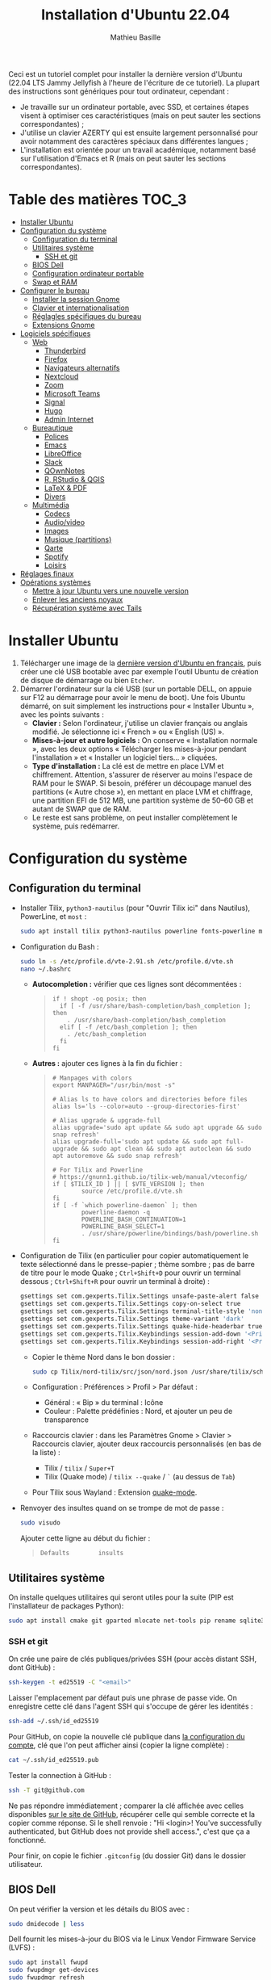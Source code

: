 #+TITLE: Installation d'Ubuntu 22.04
#+AUTHOR: Mathieu Basille


Ceci est un tutoriel complet pour installer la dernière version d'Ubuntu (22.04
LTS Jammy Jellyfish à l'heure de l'écriture de ce tutoriel). La plupart des
instructions sont génériques pour tout ordinateur, cependant :
- Je travaille sur un ordinateur portable, avec SSD, et certaines étapes visent
  à optimiser ces caractéristiques (mais on peut sauter les sections
  correspondantes) ;
- J'utilise un clavier AZERTY qui est ensuite largement personnalisé pour avoir
  notamment des caractères spéciaux dans différentes langues ;
- L'installation est orientée pour un travail académique, notamment basé sur
  l'utilisation d'Emacs et R (mais on peut sauter les sections correspondantes).


* Table des matières                                       :TOC_3:
- [[#installer-ubuntu][Installer Ubuntu]]
- [[#configuration-du-système][Configuration du système]]
  - [[#configuration-du-terminal][Configuration du terminal]]
  - [[#utilitaires-système][Utilitaires système]]
    - [[#ssh-et-git][SSH et git]]
  - [[#bios-dell][BIOS Dell]]
  - [[#configuration-ordinateur-portable][Configuration ordinateur portable]]
  - [[#swap-et-ram][Swap et RAM]]
- [[#configurer-le-bureau][Configurer le bureau]]
  - [[#installer-la-session-gnome][Installer la session Gnome]]
  - [[#clavier-et-internationalisation][Clavier et internationalisation]]
  - [[#réglagles-spécifiques-du-bureau][Réglagles spécifiques du bureau]]
  - [[#extensions-gnome][Extensions Gnome]]
- [[#logiciels-spécifiques][Logiciels spécifiques]]
  - [[#web][Web]]
    - [[#thunderbird][Thunderbird]]
    - [[#firefox][Firefox]]
    - [[#navigateurs-alternatifs][Navigateurs alternatifs]]
    - [[#nextcloud][Nextcloud]]
    - [[#zoom][Zoom]]
    - [[#microsoft-teams][Microsoft Teams]]
    - [[#signal][Signal]]
    - [[#hugo][Hugo]]
    - [[#admin-internet][Admin Internet]]
  - [[#bureautique][Bureautique]]
    - [[#polices][Polices]]
    - [[#emacs][Emacs]]
    - [[#libreoffice][LibreOffice]]
    - [[#slack][Slack]]
    - [[#qownnotes][QOwnNotes]]
    - [[#r-rstudio--qgis][R, RStudio & QGIS]]
    - [[#latex--pdf][LaTeX & PDF]]
    - [[#divers][Divers]]
  - [[#multimédia][Multimédia]]
    - [[#codecs][Codecs]]
    - [[#audiovideo][Audio/video]]
    - [[#images][Images]]
    - [[#musique-partitions][Musique (partitions)]]
    - [[#qarte][Qarte]]
    - [[#spotify][Spotify]]
    - [[#loisirs][Loisirs]]
- [[#réglages-finaux][Réglages finaux]]
- [[#opérations-systèmes][Opérations systèmes]]
  - [[#mettre-à-jour-ubuntu-vers-une-nouvelle-version][Mettre à jour Ubuntu vers une nouvelle version]]
  - [[#enlever-les-anciens-noyaux][Enlever les anciens noyaux]]
  - [[#récupération-système-avec-tails][Récupération système avec Tails]]

* Installer Ubuntu

1) Télécharger une image de la [[https://www.ubuntu-fr.org/download/][dernière version d'Ubuntu en français]], puis créer
   une clé USB bootable avec par exemple l'outil Ubuntu de création de disque de
   démarrage ou bien =Etcher=.
2) Démarrer l'ordinateur sur la clé USB (sur un portable DELL, on appuie sur F12
   au démarrage pour avoir le menu de boot). Une fois Ubuntu démarré, on suit
   simplement les instructions pour « Installer Ubuntu », avec les points
   suivants :
   - *Clavier :* Selon l'ordinateur, j'utilise un clavier français ou anglais
     modifié. Je sélectionne ici « French » ou « English (US) ».
   - *Mises-à-jour et autre logiciels :* On conserve « Installation normale »,
     avec les deux options « Télécharger les mises-à-jour pendant l'installation
     » et « Installer un logiciel tiers… » cliquées.
   - *Type d'installation :* La clé est de mettre en place LVM et chiffrement.
     Attention, s'assurer de réserver au moins l'espace de RAM pour le SWAP. Si
     besoin, préférer un découpage manuel des partitions (« Autre chose »), en
     mettant en place LVM et chiffrage, une partition EFI de 512 MB, une
     partition système de 50–60 GB et autant de SWAP que de RAM.
   - Le reste est sans problème, on peut installer complètement le système, puis
     redémarrer. 


* Configuration du système


** Configuration du terminal

- Installer Tilix, =python3-nautilus= (pour "Ouvrir Tilix ici" dans Nautilus),
  PowerLine, et =most= :
  #+begin_src sh
    sudo apt install tilix python3-nautilus powerline fonts-powerline most
  #+end_src
- Configuration du Bash :
  #+begin_src sh
    sudo ln -s /etc/profile.d/vte-2.91.sh /etc/profile.d/vte.sh
    nano ~/.bashrc
  #+end_src
  - *Autocompletion :* vérifier que ces lignes sont décommentées :
  #+begin_quote
  : if ! shopt -oq posix; then
  :   if [ -f /usr/share/bash-completion/bash_completion ]; then
  :     . /usr/share/bash-completion/bash_completion
  :   elif [ -f /etc/bash_completion ]; then
  :     . /etc/bash_completion
  :   fi
  : fi
  #+end_quote
  - *Autres :* ajouter ces lignes à la fin du fichier :
  #+begin_quote
  : # Manpages with colors
  : export MANPAGER="/usr/bin/most -s"
  : 
  : # Alias ls to have colors and directories before files 
  : alias ls='ls --color=auto --group-directories-first'
  : 
  : # Alias upgrade & upgrade-full
  : alias upgrade='sudo apt update && sudo apt upgrade && sudo snap refresh'
  : alias upgrade-full='sudo apt update && sudo apt full-upgrade && sudo apt clean && sudo apt autoclean && sudo apt autoremove && sudo snap refresh'
  : 
  : # For Tilix and Powerline
  : # https://gnunn1.github.io/tilix-web/manual/vteconfig/
  : if [ $TILIX_ID ] || [ $VTE_VERSION ]; then
  :         source /etc/profile.d/vte.sh
  : fi
  : if [ -f `which powerline-daemon` ]; then
  :         powerline-daemon -q
  :         POWERLINE_BASH_CONTINUATION=1
  :         POWERLINE_BASH_SELECT=1
  :         . /usr/share/powerline/bindings/bash/powerline.sh
  : fi
  #+end_quote
- Configuration de Tilix (en particulier pour copier automatiquement le texte
  sélectionné dans le presse-papier ; thème sombre ; pas de barre de titre pour
  le mode Quake ; ~Ctrl+Shift+D~ pour ouvrir un terminal dessous ;
  ~Ctrl+Shift+R~ pour ouvrir un terminal à droite) :
  #+begin_src sh
    gsettings set com.gexperts.Tilix.Settings unsafe-paste-alert false
    gsettings set com.gexperts.Tilix.Settings copy-on-select true
    gsettings set com.gexperts.Tilix.Settings terminal-title-style 'none'
    gsettings set com.gexperts.Tilix.Settings theme-variant 'dark'
    gsettings set com.gexperts.Tilix.Settings quake-hide-headerbar true
    gsettings set com.gexperts.Tilix.Keybindings session-add-down '<Primary><Shift>d'
    gsettings set com.gexperts.Tilix.Keybindings session-add-right '<Primary><Shift>r'
  #+end_src
  * Copier le thème Nord dans le bon dossier :
  #+begin_src sh
    sudo cp Tilix/nord-tilix/src/json/nord.json /usr/share/tilix/schemes/
  #+end_src
  * Configuration : Préférences > Profil > Par défaut :
    * Général : « Bip » du terminal : Icône
    * Couleur : Palette prédéfinies : Nord, et ajouter un peu de transparence
  * Raccourcis clavier : dans les Paramètres Gnome > Clavier > Raccourcis clavier, ajouter
    deux raccourcis personnalisés (en bas de la liste) :
    * Tilix / =tilix= / ~Super+T~
    * Tilix (Quake mode) / =tilix --quake= / ~`~ (au dessus de ~Tab~)
  * Pour Tilix sous Wayland : Extension [[https://extensions.gnome.org/extension/1411/quake-mode/][quake-mode]].
- Renvoyer des insultes quand on se trompe de mot de passe :
  #+begin_src sh
    sudo visudo
  #+end_src
  Ajouter cette ligne au début du fichier :
  #+begin_quote
  : Defaults        insults
  #+end_quote


** Utilitaires système

On installe quelques utilitaires qui seront utiles pour la suite (PIP est
l'installateur de packages Python):

#+begin_src sh
  sudo apt install cmake git gparted mlocate net-tools pip rename sqlite3
#+end_src

*** SSH et git

On crée une paire de clés publiques/privées SSH (pour accès distant SSH,
dont GitHub) :

#+begin_src sh
  ssh-keygen -t ed25519 -C "<email>"
#+end_src

Laisser l'emplacement par défaut puis une phrase de passe vide. On enregistre
cette clé dans l'agent SSH qui s'occupe de gérer les identités :

#+begin_src sh
  ssh-add ~/.ssh/id_ed25519 
#+end_src

Pour GitHub, on copie la nouvelle clé publique dans [[https://github.com/settings/keys][la configuration du compte]],
clé que l'on peut afficher ainsi (copier la ligne complète) :

#+begin_src sh
  cat ~/.ssh/id_ed25519.pub
#+end_src

Tester la connection à GitHub :

#+begin_src sh
  ssh -T git@github.com
#+end_src

Ne pas répondre immédiatement ; comparer la clé affichée avec celles disponibles
[[https://docs.github.com/en/authentication/keeping-your-account-and-data-secure/githubs-ssh-key-fingerprints][sur le site de GitHub]], récupérer celle qui semble correcte et la copier comme
réponse. Si le shell renvoie : "Hi <login>! You've successfully authenticated,
but GitHub does not provide shell access.", c'est que ça a fonctionné.

Pour finir, on copie le fichier =.gitconfig= (du dossier Git) dans le dossier
utilisateur. 


** BIOS Dell

On peut vérifier la version et les détails du BIOS avec :

#+begin_src sh
  sudo dmidecode | less
#+end_src

Dell fournit les mises-à-jour du BIOS via le Linux Vendor Firmware Service
(LVFS) :

#+begin_src sh
  sudo apt install fwupd
  sudo fwupdmgr get-devices
  sudo fwupdmgr refresh
  sudo fwupdmgr get-updates
  sudo fwupdmgr update
#+end_src

Si la MAJ n'est pas possible (problème d'UEFI), on peut la faire à la main :
- À la date du 2021/07/05, la dernière version disponible du BIOS est [[https://www.dell.com/support/home/fr-fr/drivers/driversdetails?driverid=4dkt5&oscode=biosa&productcode=xps-13-9350-laptop][1.13]]
  (datée de 2020/10/06).
- Après téléchargement, on vérifie les signatures :
  #+begin_quote
: md5sum XPS_9350_1.13.0.exe
: a4baf26b7e21ec1d16232e529b01a13e  XPS_9350_1.13.0.exe
: sha1sum XPS_9350_1.13.0.exe
: 154934618915e1e5734adf2808473fc8a78feb45  XPS_9350_1.13.0.exe
: sha256sum XPS_9350_1.13.0.exe
: a085b7a0fa418db71ca3ba256e67e35129ae1a920e8cd9d45e57e51a27cbe80d  XPS_9350_1.13.0.exe
  #+end_quote
- Copier le fichier sur une clé USB, redémarrer, appuyer sur =F12= pour avoir le
  menu de démarrage, sélectionner "BIOS Flash update" et suivre les
  instructions.


** Configuration ordinateur portable

TLP pour optimiser l'utilisation de la batterie :

#+begin_src sh
  sudo apt install tlp tlp-rdw
#+end_src


** Swap et RAM

- On utilise ZRAM pour compresser la RAM, avec un réglage plus agressif pour le
  swap (/!\ plus possible sur Ubuntu 22.04 /!\) :
  #+begin_src sh
    sudo apt install zram-config
    sudo nano /etc/sysctl.conf
  #+end_src
  #+begin_quote
  : ###################################################################
  : # SWAP and ZRAM
  : # Increase cache pressure (tendancy of kernel to reclaim caching memory)
  : vm.vfs_cache_pressure=500
  : # Use swap (i.e. ZRAM) as early as possible
  : vm.swappiness=100
  : # Background processes will start writing right away when it hits the 1% limit
  : vm.dirty_background_ratio=1
  : # The system won’t force synchronous I/O until it gets to 50% dirty_ratio.
  : vm.dirty_ratio=50
  #+end_quote
  On vérifie avec :
  #+begin_src sh
    swapon -s
  #+end_src

- Augmenter la taille du volume de swap (à faire dans une session live si besoin
  de réduire =/root=, qui nécessite d'être démontée).
  - On sauvegarde la configuration :
    #+begin_src sh
      sudo vgcfgbackup -f vg-config
    #+end_src
  - On trouve le nom du volume :
    #+begin_src sh
      sudo lvs
    #+end_src
  - Puis on l'éteint [/dev/VG/LV] :
    #+begin_src sh
      sudo swapoff /dev/vgubuntu/swap_1
    #+end_src
  - On récupère de l'espace d'un autre volume (=/root=) :
    #+begin_src sh
      sudo lvresize --resizefs -L-7G /dev/vgubuntu/root
    #+end_src
  - On redimensionne le volume de swap :
    #+begin_src sh
      sudo lvresize -L+7G /dev/vgubuntu/swap_1
    #+end_src
  - On termine en formatant le nouvel espace de swap pour le rendre utilisable :
    #+begin_src sh
      sudo mkswap /dev/vgubuntu/swap_1
    #+end_src
  - Et redémarrer le volume :
    #+begin_src sh
      sudo swapon /dev/vgubuntu/swap_1
    #+end_src
  - On peut vérifier avec :
    #+begin_src sh
      swapon -s
    #+end_src



* Configurer le bureau


** Installer la session Gnome

#+begin_src sh
  sudo apt update
  sudo apt upgrade
  sudo apt install gnome-session gnome-icon-theme
#+end_src

(ne pas installer =adwaita-icon-theme-full=)

Se déconnecter, puis se reconnecter en utilisant la session (pour les écrans
HiDPI, on préférera la session Gnome sur Xorg, Wayland présentant toujours des
soucis avec ce type d'écrans).


** Clavier et internationalisation

- Avoir français (Canada, France) et anglais (Canada, UK, US) dans la liste des
  langues, en mettant le français comme langue par défaut :
  #+begin_src sh
    sudo dpkg-reconfigure locales
  #+end_src
  Sélectionner =en-GB.UTF-8=, =en-US.UTF-8=, =fr-FR.UTF-8= (défaut).
- Enlever les langues qui ne sont plus nécessaires :
  #+begin_src sh
    sudo apt install localepurge
    sudo localepurge
  #+end_src
- [[https://help.ubuntu.com/community/Custom%20keyboard%20layout%20definitions][Disposition du clavier ]]:
  * La liste des caractères et fonctions se trouve à :
    =/usr/include/X11/keysymdef.h=.
  * J'utilise un clavier Dell Latitude 7490 légèrement personnalisé (basé sur le
    Français — variante), qui inclue des caractères spéciaux (←→²³€—©☆§, etc.),
    des opérateurs mathématiques (±×÷≠≤≥), et les lettres, accents et
    ponctuation en français et espagnol (ÆæÀàÉéÈèÑñŒœÙù «» “” ¡¿, etc.) :
    #+begin_src sh
      sudo mv /usr/share/X11/xkb/symbols/fr /usr/share/X11/xkb/symbols/fr.bkp
      sudo cp Keyboard/keyboard-DELL-Latitude-7490_fr /usr/share/X11/xkb/symbols/fr
    #+end_src
  * Sous Xorg, relancer le bureau si besoin (=Alt-F2= puis =r=).
  * Puis dans les Paramètres Gnome > Pays et langue, choisir « Français
    (variante) » comme Source de saisie ; ajouter « Grec (étendu) » pour
    l'alphabet grec. Pour changer de clavier à la volée : =Windows+Espace=.


** Réglagles spécifiques du bureau

- Souris et pavé tactile : Activer =Taper pour cliquer= :
  #+begin_src sh
    gsettings set org.gnome.desktop.peripherals.touchpad tap-to-click true
  #+end_src
- Enlever le « bip » système : Paramètres Gnome > Son, mettre les Sons système
  en silence.
- Raccourcis clavier :
  - Désactiver « Masquer la fenêtre » :
  - Dossier personnel : ~Super+H~
  - Masquer toutes les fenêtres normales : ~Super+D~
  - Enregistrer une capture d'écran dans Images : ~Super+P~
  - Enregistrer la capture d'écran d'une fenêtre dans Images : ~Ctrl+Super+P~
  - Enregistrer la capture d'une partie de l'écran dans Images : ~Shift+Ctrl+Super+P~
  - Enregistrer une courte capture vidéo : ~Super+R~
  - Verrouiller l'écran : ~Ctrl+Échap~
  - Basculer l'état d'agrandissement : ~Super+Return~
  #+begin_src sh
    gsettings set org.gnome.desktop.wm.keybindings minimize ['']
    gsettings set org.gnome.settings-daemon.plugins.media-keys home "['<Super>h']"
    gsettings set org.gnome.desktop.wm.keybindings show-desktop "['<Super>d']"
    gsettings set org.gnome.shell.keybindings screenshot "['<Shift><Super>Print']"
    gsettings set org.gnome.shell.keybindings screenshot-window "['<Super>Print']"
    gsettings get org.gnome.shell.keybindings show-screen-recording-ui ['<Super>R']
    gsettings set org.gnome.settings-daemon.plugins.media-keys screensaver "['<Primary>Escape']"
    gsettings set org.gnome.desktop.wm.keybindings toggle-maximized "['<Super>Return']"
  #+end_src
- Nautilus : Préférences > Vues : Trier les dossiers avant les fichiers
- Calendrier qui affiche le numéro de la semaine :
  #+begin_src sh
    gsettings set org.gnome.desktop.calendar show-weekdate true
  #+end_src
- Fonds d'écran :
  #+begin_src sh
    sudo apt install ubuntu-gnome-wallpapers
  #+end_src
  Puis dans les Paramètres Gnome > Arrière-plan, sélectionner le fond d'écran
  qui change au cours de la journée (pas celui par défaut d'Ubuntu).
# - Disable the sleep button (mapped to Fn+Insert) [doesn't work?]:
#   #+begin_src sh
#     gsettings set org.gnome.settings-daemon.plugins.power power-button-action "nothing"
#   #+end_src
- Mode nuit : activé au lever/coucher du soleil ; couleur à niveau 1 (échelle
  0–3) /!\ On active au passage les services de géolocalisation pour avoir les
  horaires de lever/couchers de soleil /!\ :
  #+begin_src sh
    gsettings set org.gnome.system.location enabled true
    gsettings set org.gnome.settings-daemon.plugins.color night-light-enabled true
    gsettings set org.gnome.settings-daemon.plugins.color night-light-schedule-automatic true
    gsettings set org.gnome.settings-daemon.plugins.color night-light-temperature uint32 3700
  #+end_src
  

** Extensions Gnome

Depuis Ubuntu 21.10, Firefox est installé via un paquet snap qui ne permet plus
d'installer d'extensions Gnome Shell directement via le navigateur. On utilise
désormais le Gnome Extension Manager à la place :

#+begin_src sh
  sudo apt install gnome-shell-extension-manager
#+end_src

[[https://extensions.gnome.org/local/][Liste des extensions]] :
- [[https://extensions.gnome.org/extension/16/auto-move-windows/][Auto Move Windows]] : Firefox sur (2), Fichiers sur (3)
- [[https://extensions.gnome.org/extension/904/disconnect-wifi/][Disconnect Wifi]]
- [[https://extensions.gnome.org/extension/28/gtile/][gTile]] : Changer la taille de grille à 4x2,3x2,4x3
- [[https://extensions.gnome.org/extension/1113/nothing-to-say/][Nothing to say]] : Changer le raccourci pour ~Super+F1~ :
  #+begin_src sh
    dconf write /org/gnome/shell/extensions/nothing-to-say/keybinding-toggle-mute '["<Super>F1"]'
  #+end_src
- [[https://extensions.gnome.org/extension/750/openweather/][OpenWeather]] : Il y a un bug avec le jeu d'icônes (Adwaita) qui est normalement
  corrigé avec l'installation de =gnome-icon-theme=.  Dans les paramètres,
  Agencement : mettre au centre, avec un décalage de 1 (pour l'avoir à droite de
  l'heure) ; Emplacements : ajouter « Pignan ».
- [[https://extensions.gnome.org/extension/1411/quake-mode/][Quake Mode]] : Ajouter Tilix, puis raccourci avec touche au-dessus du Tab
- [[https://extensions.gnome.org/extension/1133/supertab-launcher/][Super+Tab Launcher]] : L'extension n'est plus mise à jour mais fonctionne encore
  sous Gnome 40. Pour cela, éditer le fichier
  =~/.local/share/gnome-shell/extensions/gnome-shell-extension-super-tab-launcher.dsboger@gmail.com/metadata.json=,
  et rajouter "40.0", "40.1", "40.2", "40.3", "40.4", "40.5", "42.0", "42.1",
  "42.2", "42.3", "42.4", "42.5", etc. dans la liste des "shell-version", puis
  relancer Gnome Shell (=Alt+F2 : r=).
- Ubuntu AppIndicators [intégrée] : Utiliser une taille d'icone de 20.


* Logiciels spécifiques

** Web

*** Thunderbird

**** Configuration

- Enlever la barre de titre : Clic droit sur la Barre d'outils > Personnaliser,
  puis décocher « Barre de titre ». Afficher « Icônes », ajouter un espace
  flexible après la boîte de recherche, enlever les boutons Messagerie
  instantanée, Adresses et Etiquettes, déplacer le bouton de Filtre à droite de
  l'espace flexible, ajouter les boutons « Reculer » et « Avancer » dans la
  barre d'outils et Modules complémentaires en haut à droite.
- Discussion avec suivi, triées par date (plus récentes en dernier) pour tous
  les dossiers : Préférences > Général > Éditeur de configuration :
  #+begin_quote
: mailnews.default_sort_order: 1
: mailnews.default_sort_type: 22
: mailnews.thread_pane_column_unthreads: false
  #+end_quote
- Limiter la largeur des messages textes à 80 caractères : Préférences > Général
  > Éditeur de configuration :
  #+begin_quote
: mailnews.wraplength: 80
  #+end_quote
- Dans le panneau des e-mails, enlever Discussion et Lu des colonnes
  affichées. Appliquer ces réglages à tous les dossiers et sous-dossiers de tous
  les comptes.
- Dans Préférences > Vie privée et sécurité, Autoriser le contenu distant dans
  les messages (Allow HTTP Temp s'occupe de bloquer l'HTML).
- Pas de délai dans la popup des pièces jointes : Préférences > Général >
  Éditeur de configuration :
  #+begin_quote
: security.dialog_enable_delay: 0
  #+end_quote
- Dans le calendrier, ajouter un séparateur et le bouton Recherche dans la barre
  d'outils.
- Un bug empêche de redimensionner les panneaux sous Wayland. Pour cela, ouvrir
  une fonction Xorg.
- Pour afficher les quotas IMAP tout le temps (par défaut, uniquement si
  > 75 %) : Préférences > Général >
  Éditeur de configuration :
  #+begin_quote
: mail.quota.mainwindow_threshold.show: 0
  #+end_quote

  
**** Calendrier

La gestion des calendriers se fait naturellement via Lightning (installé par
défaut dans Thunderbird). Pour envoyer des invitations à des événements :

- Associer le calendrier à l'adresse e-mail pertinente
- Cocher : « Choisir la planification des courriels côté client »

Lorsqu'un événement est créé, inviter des participants se fait via le bouton
dédié (on peut ajouter des e-mails qui sont dans les contacts ou non). À
l'enregistrement de l'événement, une invitation est envoyée par e-mail (du type
à accepter/décliner) ; les réponses sont également traitées comme des e-mails.


**** Extensions

- [[https://addons.thunderbird.net/fr/thunderbird/addon/allow-html-temp/][Allow HTML Temp]]
- [[https://addons.thunderbird.net/fr/thunderbird/addon/birthday-calendar/][Birthday Calendar]]
- [[https://addons.thunderbird.net/fr/thunderbird/addon/cardbook/][CardBook]] : configurer le carnet d'adresse CardDav
- [[https://addons.thunderbird.net/fr/thunderbird/addon/compact-headers/][Compact Headers]]
- [[https://addons.thunderbird.net/fr/thunderbird/addon/display-mail-user-agent-t/][Display Mail User Agent T]]
- [[https://addons.thunderbird.net/fr/thunderbird/addon/emojiaddin/][Emoji]]
- [[https://addons.thunderbird.net/fr/thunderbird/addon/filelink-nextcloud-owncloud/][*cloud - FileLink for Nextcloud and ownCloud]] : configurer le serveur
  NextCloud dans les Préférences > Rédaction > Pièces jointes
- [[https://addons.thunderbird.net/fr/thunderbird/addon/lookout-fix-version/][LookOut (fix version)]]
- [[https://addons.thunderbird.net/fr/thunderbird/addon/manually-sort-folders/][Trier manuellement les dossiers]]
- [[https://addons.thunderbird.net/fr/thunderbird/addon/msghdr-toolbar-customize/][Message Header Toolbar Customize]] : dans la barre d'outils, « Customize
  Calendar buttons », et enlever les tâches.
- [[https://addons.thunderbird.net/fr/thunderbird/addon/nestedquote-remover/][NestedQuote Remover]]
- [[https://addons.thunderbird.net/fr/thunderbird/addon/provider-for-google-calendar/][Fournisseur pour Google Agenda]]
- [[https://addons.thunderbird.net/fr/thunderbird/addon/quickfolders-tabbed-folders/][QuickFolders (Tabbed Folders)]]
- [[https://addons.thunderbird.net/fr/thunderbird/addon/quotecolors/][Quote Colors]]
- [[https://addons.thunderbird.net/fr/thunderbird/addon/removedupes/][Supprimer les messages en double (Alternatif)]]
- [[https://addons.thunderbird.net/fr/thunderbird/addon/send-later-3/][Envoyer Plus Tard]]
- [[https://addons.thunderbird.net/fr/thunderbird/addon/show-inout/][Show InOut]] : réglage des [[https://www.ggbs.de/extensions/ShowInOut_Styles.html][styles]] : 
  #+begin_quote
: toolkit.legacyUserProfileCustomizations.stylesheets: true
  #+end_quote
  Cocher « Sujet » dans les colonnes sélectionnées, ajouter le dossier =chrome=
  avec les PNGs et le fichier =showInOut.css= dans le dossier d'utilisateur
  Thunderbird (=.thunderbird/***.default-release=). Redémarrer Thunderbird.
- [[https://addons.thunderbird.net/fr/thunderbird/addon/signature-switch/][Signature Switch]]
- [[https://addons.thunderbird.net/fr/thunderbird/addon/gnotifier/][GNotifier]] (off)


*** Firefox

- Se connecter à Firefox Sync avec un profil vierge : cela synchronisera les
  marques-page, mots de passe, historique, extensions et préférences.
- Dans les Paramètres > Général > Onglets, décocher « Ctrl+Tab fait défiler vos
  onglets en les classant selon leur dernière utilisation ».
- Pas de délai dans la popup des pièces jointes : ouvrir l'éditeur de
  configuration (about:config) :
  #+begin_quote
: security.dialog_enable_delay: 0
  #+end_quote

**** [[https://github.com/rafaelmardojai/firefox-gnome-theme][Thème GNOME]]

Télécharger le thème :

#+begin_src sh
  cd Ubuntu/Firefox
  git clone https://github.com/rafaelmardojai/firefox-gnome-theme/ && cd firefox-gnome-theme
  ./scripts/install.sh -f ~/snap/firefox/common/.mozilla/firefox
#+end_src

Puis le configurer dans =about:config= :
#+begin_quote
: toolkit.legacyUserProfileCustomizations.stylesheets: true
: svg.context-properties.content.enabled: true
: gnomeTheme.hideSingleTab: true
: gnomeTheme.activeTabContrast: true
: ui.useOverlayScrollbars: true
#+end_quote

Redémarrer Firefox. Pour coller au visuel Gnome global, on ajoute le bouton de
nouvel onglet à gauche et celui du panneau latéral à droite.

Pour les mises-à-jour, on va dans le dossier de profile Firefox
(=~/snap/firefox/common/.mozilla/firefox/XXX.default=), sous-dossier
=chrome/firefox-gnome-theme=, puis on met à jour le dépôt :

#+begin_src sh
  git pull origin master
#+end_src


**** Extensions :

*Correction orthographique :*

- [[https://addons.mozilla.org/fr/firefox/addon/dictionnaire-fran%C3%A7ais1/][Dictionnaire français]] : Dictionnaire orthographique pour la langue française
  (requis à cause du confinement du snap).

*Vie privée :*

- ClearURLs : Retirer les espions dans les adresses Internet. (semble redondant
  avec Search Engine Ad Remover ci-dessous pour Google)
- Cookie AutoDelete : Contrôlez vos fichiers témoins ! Supprimez automatiquement
  les fichiers témoins non utilisés de vos onglets fermés tout en gardant ceux
  que vous voulez.
- Decentraleyes : Protège du pistage lié aux diffuseurs de contenus
  « gratuits », centralisés.
- HTTPS Everywhere : Chiffrez la Toile ! Utilisez automatiquement la sécurité
  HTTPS avec de nombreux sites.
- Privacy Badger : Privacy Badger apprend automatiquement à bloquer les
  traqueurs invisibles.
- Search Engine Ad Remover : Removes ads when searching using Google, Bing,
  DuckDuckGo, StartPage and Ask!
- Smart Referer : Des référents intelligents partout !

*Autres :*

- Bitwarden : Un gestionnaire de mots de passe sécurisé et gratuit pour tous vos
  appareils.
- Flagfox : Affiche un drapeau selon la localisation du serveur courant
- I still don't care about cookies : Get rid of cookie warnings from almost all
  websites! (community version of I don't care about cookies)
- Intégration à GNOME Shell : Cette extension permet l'intégration à GNOME Shell
  et aux extensions correspondantes du dépôt https://extensions.gnome.org
- Nuke Anything : Permet la suppression de n'importe quel element de la page via
  le menu contextuel.
- Sci-Hub X Now! : Free access to academic papers with just a single click via
  sci-hub!
- Textarea Cache : Allows to save automatically the content in a text input
  field. Régler "auto clear old cache" sur 15 jours.

*YouTube et vidéos :*

- 'Improve YouTube!' (Video & YouTube Tools) : Make YouTube tidy & powerful!
  YouTube Player Size Theme Quality Auto HD Colors Playback Speed Style ad block
  Playlist Channel H.264

*Désactivées :*

- Unpaywall : Legally get full text of scholarly articles as you browse.
- User-Agent Switcher and Manager : Spoof websites trying to gather information
  about your web navigation to deliver distinct content you may not want
- Video DownloadHelper : Download Videos from the Web

Conserver uniquement Bitwarden dans la barre des outils.


**** Moteurs de recherche

Le plus simple est de le faire à la main. Pour enlever les moteurs de recherche
des moteurs proposés dans la barre d'adresse, ça se passe dans les Paramètres >
Recherche > Raccourcis de recherche, et on décoche ceux qu'on ne veut pas. Pour
en rajouter (au format OpenSearch), on visite simplement la page que l'on
souhaite, puis on clique sur le =+= de la barre d'adresse. 

Voici la liste que je conserve : 
- Google [par défaut ; mot-clé @google]
- Wikipedia (fr) [mot-clé : @wp]
- Wikipedia (en) [installé ; mot-clé : @wpen]
- [[https://packages.ubuntu.com/search?keywords=test&searchon=names&suite=all&section=all][Packages Ubuntu]] [installé directement via le formulaire de recherche de la
  page, mot-clé : @ubuntu]


*** Navigateurs alternatifs

#+begin_src sh
  sudo apt install chromium-browser epiphany-browser torbrowser-launcher privoxy
#+end_src


*** Nextcloud

#+begin_src sh
    sudo apt install nextcloud-desktop nautilus-nextcloud
#+end_src

Il faut ensuite configurer l'app avec les bons identifiants, et sélectionner ce
que l'on veut synchroniser et où (je choisis pour ma part =Public=) ; dans les
Paramètres, on coche « Lancer au démarrage » et « Utiliser les icônes
monochrome ».

Le paquet =nautilus-nextcloud= assure une intégration complète dans Nautilus
(icônes de synchronisation, lien de partage, partage avec d'autres utilisateurs,
…).

**Note :** Une version plus à jour est disponible via le PPA officiel Nextcloud :

#+begin_src sh
  sudo add-apt-repository ppa:nextcloud-devs/client
  sudo apt update
#+end_src


*** Zoom

Zoom est directement disponible sur les dépots snap pour Ubuntu :

#+begin_src sh
  sudo snap install zoom-client
#+end_src

... mais buggué (interface graphique ne démarre pas sous 22.04, bloque sur fond
flou ou fond d'écran). On y préfère la version officielle, disponible en
téléchargement [[https://zoom.us/download?os=linux][à cette adresse]], puis :

#+begin_src sh
  sudo apt install ./zoom_amd64.deb
#+end_src

Il faut ensuite penser à la mettre à jour régulièrement…


*** Microsoft Teams

Microsoft Teams est disponible en =.deb= sur [[https://www.microsoft.com/fr-fr/microsoft-teams/download-app#desktopAppDownloadregion][le site de Microsoft]]
([[https://go.microsoft.com/fwlink/p/?LinkID=2112886&clcid=0x40c&culture=fr-fr&country=FR][téléchargement direct de la version Linux]]). Une fois téléchargé, il peut être
installé par :

#+begin_src sh
  sudo apt install ./teams_1.5.00.10453_amd64.deb
#+end_src

L'installeur vient avec la configuration du dépôt, ce qui assure ensuite
automatiquement les mises-à-jour. Pour tout enlever :

#+begin_src sh
  sudo apt purge teams 
  sudo rm /etc/apt/sources.list.d/teams.list
#+end_src

Alternativement, on peut ouvrir les liens visio Teams directement via Chromium.


*** Signal

Signal est disponible en paquet snap :

#+begin_src sh
  sudo snap install signal-desktop
#+end_src

On synchronise ensuite avec le téléphone, puis dans les Paramètres, utiliser le
thème système, cacher la barre de menu, et autoriser l'accès au micro et à la
caméra.

On peut lancer Signal avec une icône dans la barre système avec :

Sync with phone, then in the Settings, use System theme, hide the menu bar, allow access to mic and camera.

#+begin_src sh
  signal-desktop --use-tray-icon
#+end_src


*** Hugo

#+begin_src sh
sudo apt install hugo
#+end_src

Pour garder une ancienne version de Hugo (par exemple 0.50) :

- Vérifier les [[https://github.com/gohugoio/hugo/releases][releases]] (pour la 0.50, c'est [[https://github.com/gohugoio/hugo/releases/tag/v0.50][cette page]]) et télécharger le
  =.tar.gz= pour Linux 64 bits ;
- Renommer le binaire en =hugo_0.50= et le déplacer dans =/usr/local/bin/=, avec
  les bonnes permissions :

#+begin_src sh
sudo mv hugo /usr/local/bin/hugo_0.50
sudo chmod 755 /usr/local/bin/hugo_0.50
#+end_src


*** Admin Internet

#+begin_src sh
  sudo apt install cifs-utils dnsutils gftp gvncviewer network-manager-openconnect-gnome network-manager-vpnc-gnome openfortivpn network-manager-fortisslvpn-gnome revelation rsync screen unison
#+end_src

Pour GTFP, on copie ensuite le fichier `bookmarks` du dossier `GFTP` dans le
dossier de configuration créé après la première utilisation de GFTP (`~/.gftp`).



** Bureautique


*** Polices

#+begin_src sh
  sudo apt install fonts-arphic-ukai fonts-arphic-uming fonts-arphic-gkai00mp fonts-arphic-gbsn00lp fonts-arphic-bkai00mp fonts-arphic-bsmi00lp fonts-baekmuk fonts-bebas-neue fonts-crosextra-carlito fonts-crosextra-caladea fonts-ecolier-court fonts-ecolier-lignes-court fonts-firacode fonts-hack-ttf fonts-linuxlibertine ttf-mscorefonts-installer unifont
#+end_src

- Utiliser =Ajustements= pour changer la police de Texte à chasse fixe à « Hack
  Regular 11 ».
- [[https://wiki.debian.org/SubstitutingCalibriAndCambriaFonts][Alternatives pour Calibri/Cambria]] (polices MS) : Carlito and Caladea. Une fois
  ces polices installées, dans ffice : Outils > Options > LibreOffice >
  Polices, cocher « Appliquer la table de remplacement » avec une règle de
  remplacement pour chaque police (Calibri → Carlito, Cambria →
  Caladea). Laisser « Toujours » et « Écran uniquement » décochés.
- Pour installer des polices TrueType (=.ttf=), simplement les copier dans
  =~/.fonts/~ (créer le dossier au besoin).

*** Emacs

Installer Emacs et quelques librairies utiles (notamment dictionnaires) :

#+begin_src sh
sudo apt install emacs hunspell hunspell-en-gb hunspell-en-ca hunspell-en-us hunspell-fr libpoppler-glib-dev ditaa pip elpa-pdf-tools-server
sudo pip install format-sql
#+end_src

Cloner ensuite ma configuration [[https://github.com/basille/.emacs.d][disponible sur GitHub]] :

#+begin_src sh
git clone git@github.com:basille/.emacs.d ~/.emacs.d/
#+end_src

Ouvrir Emacs, qui va installer tout un ensemble de packages et
s'auto-configurer. Si besoin, relancer Emacs plusieurs fois jusqu'à ce que tous
les packages soient installés.


*** LibreOffice

#+begin_src sh
sudo apt install libreoffice-style-sifr
#+end_src

Puis choisir le style d'icônes Sifr dans les options (Outils > Options >
LibreOffice > Affichage).


*** Slack

Slack est directement disponible sur les dépots snap pour Ubuntu :

#+begin_src sh
  sudo snap install slack
#+end_src


*** QOwnNotes

QOwnNotes permet de gérer des notes au format Markdown ; avantage non
négligeable, il permet de travailler sur des notes synchronisées via
NextCloud. Pour l'installer, on peut utiliser  le PPA officiel :

#+begin_src sh
  sudo add-apt-repository ppa:pbek/qownnotes
  sudo apt install qownnotes 
#+end_src

On utilise une interface minimale, sans barre de menu ni barre de statut
(Fenêtre > Afficher, =Ctrl+Shift+M= pour retrouver le menu), sans les barres
d'outils de chiffrement, de fenêtres et quitter (Fenêtre > Barres d'outils), et
on rajoute le panneau de navigation (Fenêtre > Panneaux). 

Dans Note > Préférences :

- Commencer par configurer NextCloud pour les notes partagées ;
- Dans Dossiers de notes, cocher « Utiliser les sous-dossiers » ;
- Dans Interface, cocher « Activer l'icône de l'application et l'icône de la barre des tâches en mode sombre », « Afficher l'icône de la barre d'état système », et « Utiliser le thème d'icônes interne plutôt que celui du système » ; 
- Dans Panneaux, cocher « Trier > Alphabétique » (Panneau de la liste de notes)
  et « Masquer la barre de recherche d'éléments de navigation » (Panneau de
  navigation).
- Dans Barre d'outils, enlever « Afficher la liste des tâches » ;
- Dans Général, décocher « Ouvrir la dernière note consultée au démarrage » ;

Mes préférences exportées sont disponibles dans le dossier =QOwnNotes=.


*** R, RStudio & QGIS


**** R

Instructions : https://cran.r-project.org/bin/linux/ubuntu/

Installation des dépendances nécessaires :

#+begin_src sh
sudo apt install software-properties-common dirmngr
#+end_src

On récupère la clé de signature pour le dépôt R qu'on va rajouter, et on le
rajoute :

#+begin_src sh
wget -qO- https://cloud.r-project.org/bin/linux/ubuntu/marutter_pubkey.asc | sudo tee -a /etc/apt/trusted.gpg.d/cran_ubuntu_key.asc
sudo add-apt-repository "deb https://cloud.r-project.org/bin/linux/ubuntu $(lsb_release -cs)-cran40/"
#+end_src

On peut ensuite installer R et son environnement complet :

#+begin_src sh
sudo apt install r-base r-base-core r-base-dev r-recommended littler
#+end_src

Puis on récupère [[https://github.com/basille/R][ma configuration de R]] : 

#+begin_src sh
git clone git@github.com:basille/R-site.git ~/.R-site
ln -s ~/.R-site/.Rprofile ~/.Rprofile
ln -s ~/.R-site/.Renviron ~/.Renviron
mkdir ~/.R-site/site-library
#+end_src


**** Packages

Certains packages doivent être installés par les dépôts directement, sans quoi
ils engendrent des problèmes insolubles de dépendances :

#+begin_src sh
sudo apt install r-cran-rjags r-cran-rjava r-cran-rodbc r-cran-tkrplot
#+end_src

On pourra avoir besoin des dépendances suivantes selon les packages que l'on
souhaite installer :

- spatiaux (libgdal-dev libproj-dev libgeos-dev libnetcdf-dev libv8-dev), 
- adehabitat (libgsl-dev libgmp-dev libmpfr-dev [ctmm et amt]) 
- tidyverse (libcurl4-openssl-dev libssl-dev libxml2-dev)
- plotting (libcairo2-dev libxt-dev [Cairo])
- data (libudunits2-dev [units] libmagick++-dev [summarytools])
- others (libharfbuzz-dev et libfribidi-dev [pkgdown])

#+begin_src sh
sudo apt install libgdal-dev libproj-dev libgeos-dev libnetcdf-dev libv8-dev libgsl-dev libgmp-dev libmpfr-dev libcurl4-openssl-dev libssl-dev libxml2-dev libcairo2-dev libxt-dev libmagick++-dev libudunits2-dev libharfbuzz-dev libfribidi-dev libgit2-dev tcl-dev tk-dev opencl-headers
#+end_src

L'installation des packages se fait sous R via la fonction =install.selected()=.


**** RStudio

RStudio n'est malheureusement pas disponible directement dans les dépôts Ubuntu. On passe donc par le [[https://rstudio.com/products/rstudio/download/#download][site de RStudio]], où l'on peut télécharger le dernier =.deb= (pour RStudio Desktop 2022.02.2+485 au 17 mai 2022), puis l'installer avec par exemple :

#+begin_src sh
sudo apt install ./RStudio/rstudio-2022.02.2-485-amd64.deb
#+end_src

Si besoin, regarder du côté des « [[https://dailies.rstudio.com/rstudio/spotted-wakerobin/desktop/jammy/][dailies]] » en cas de problème de dépendances
non résolues (c'est le cas pour Ubuntu 22.04 et la version 2022.02.2+485).

Il faut ensuite penser à le mettre à jour régulièrement.

# (RStudio has a tendancy to mess a bit with file associations, so it
# might be necessary to clean that after if RStudio is not supposed to
# be the default R editor; as a matter of fact, if it is the case, it is
# the easiest way to associate =.R= or =.Rmd= files to any editor, while
# keeping the association to Gedit for plain text documents)

# RStudio is provided with its own version of Pandoc, but it seems to
# come [[https://github.com/rstudio/rmarkdown/issues/867][with potential problems]]. The easiest way to overcome this is
# simply to rename the Pandoc executable provided by RStudio (requests
# will then fallback on the system Pandoc):

#   : sudo mv /usr/lib/rstudio/bin/pandoc/pandoc /usr/lib/rstudio/bin/pandoc/pandoc.bkp

# Retina) and may look very tiny in this case.
# Note that RStudio is not adapted to very high resolution (for instance


**** QGIS

On suit les [[https://www.qgis.org/fr/site/forusers/alldownloads.html#debian-ubuntu][instructions officielles pour Debian/Ubuntu]], d'abord pour récupérer
la clé du dépôt :

#+begin_src sh
sudo wget -O /etc/apt/keyrings/qgis-archive-keyring.gpg https://download.qgis.org/downloads/qgis-archive-keyring.gpg
#+end_src

Puis on ajoute le dépôt pour la bonne version d'Ubuntu, et on installe de suite
QGIS :

#+begin_src sh
sudo sh -c 'echo "Types: deb deb-src\nURIs: https://qgis.org/ubuntu\nSuites: jammy\nArchitectures: amd64\nComponents: main\nSigned-By: /etc/apt/keyrings/qgis-archive-keyring.gpg\n" > /etc/apt/sources.list.d/qgis.sources2'
sudo apt update
sudo apt install qgis
#+end_src

Finalement, lancer QGIS et installer les extensions suivantes (Extensions >
Gérer/Installer les extensions) :

- DB Manager
- QuickMapServices
- TimeManager


*** LaTeX & PDF

Pour installer un environnement LaTeX complet, on utilise la distribution TeX
Live (version 2022), ainsi qu'un certain nombre d'utilitaires PDF :

#+begin_src sh
sudo apt install texlive-full bibtex2html bookletimposer calibre gedit-latex-plugin gummi impressive ispell latex2rtf latexmk lcdf-typetools libtext-pdf-perl mupdf pdf2djvu pdf2svg pdfarranger pdfchain pdfsam pdftk poppler-utils qpdf xournal
#+end_src

*Notes :*

- On retrouve =biblatex= dans le paquet =texlive-bibtex-extra= (installé avec
=texlive-full=) ; =pdfjam= dans le paquet =texlive-extra-utils= (installé avec
=texlive-full=) ; et =pdfmanipulate= dans le paquet =calibre=.
- Pour lier le fichier BibTex principal à l'installation LaTex. On vérifie d'abord :
#+begin_src sh
  kpsewhich -show-path=.bib
#+end_src
  qui devrait inclure :
  =/home/<user>/.texlive2022/texmf-var/bibtex/bib//=. L'astuce est alors de
  créer dans ce dossier un lien vers le dossier de la bibliographie principale :
#+begin_src sh
  mkdir -p ~/.texlive2022/texmf-var/bibtex/bib
  ln -s ~/Work/Biblio/ ~/.texlive2022/texmf-var/bibtex/bib
#+end_src
- Pour installer un paquet LaTeX (e.g. =moderncv=) :
#+begin_src sh
  sudo nano /etc/texmf/texmf.d/03local.cnf
#+end_src
Et on y ajoute :
  #+begin_quote
  TEXMFHOME = ~/.texlive2022/texmf
  #+end_quote
  Avant de mettre à jour la configuration LaTeX :
#+begin_src sh
  sudo update-texmf
#+end_src
  On vérifie avec :
#+begin_src sh
  kpsewhich --var-value TEXMFHOME
#+end_src
  Copier le paquet dans =~/.texlive2022/texmf/tex/latex/= et compléter
  l'installation si nécessaire :
#+begin_src sh
  latex moderntimeline.ins
  latex moderntimeline.dtx
#+end_src
- Pour installer une police LaTeX : copier la police dans
  =~/.texlive2016.d/texmf/fonts/truetype/=, puis mettre à jour l'index TeX :
#+begin_src sh
  sudo texhash
#+end_src


*** Divers

HomeBank est un logiciel de gestion de comptes ; Sweet Home 3D est un logiciel
d'aménagement d'intérieur :

#+begin_src sh
sudo apt install homebank sweethome3d
#+end_src



** Multimédia


*** Codecs

#+begin_src sh
  sudo apt install flac frei0r-plugins gnome-video-effects-frei0r gstreamer1.0-plugins-bad gstreamer1.0-plugins-ugly libdvd-pkg ubuntu-restricted-extras vorbis-tools vorbisgain && sudo dpkg-reconfigure libdvd-pkg
#+end_src


*** Audio/video

#+begin_src sh
  sudo apt install audacity cuetools easytag ffmpeg shntool soundconverter devede gnome-mpv mkvtoolnix pitivi sound-juicer sox subtitleeditor vlc youtube-dl
#+end_src


*** Images

#+begin_src sh
  sudo apt install gimp-gap gimp-gmic gimp-plugin-registry gimp-resynthesizer gthumb imagemagick inkscape
#+end_src

*ImageMagick* ([[https://askubuntu.com/questions/1181762/imagemagickconvert-im6-q16-no-images-defined][sécurité PDF]]) :
#+begin_src sh
  sudo sed -i_bak \
       's/rights="none" pattern="PDF"/rights="read | write" pattern="PDF"/' \
       /etc/ImageMagick-6/policy.xml
#+end_src

Enlevés de ma liste : =darktable=, =hugin= (pb d'install avec 22.04),
=luminance-hdr= (pb d'install avec 22.04).


*** Musique (partitions)

#+begin_src sh
  sudo apt install lilypond frescobaldi
#+end_src


*** [[http://oqapy.eu/download?lang=fr#ppa][Qarte]]

#+begin_src sh
  sudo add-apt-repository ppa:vincent-vandevyvre/vvv
  sudo apt update
  sudo apt install qarte
#+end_src


*** Spotify

#+begin_src sh
sudo snap install spotify
#+end_src

*Notes :* [[https://support.spotify.com/us/article/data-rights-and-privacy-settings/][Récupérer ses données Spotify]] ; [[https://support.spotify.com/us/article/understanding-my-data/][Explications des données]].


*** Loisirs

Chromium BSU est un bon gros /shoot'em up/ qui défoule bien ; DOSBox un
émulateur DOS pour jouer aux [[https://abandonware-france.org/][abandonwares]] ; Marble est un globe terrestre à la
Google Earth ; Stellarium est un planétarium :

#+begin_src sh
sudo apt install chromium-bsu dosbox marble stellarium
#+end_src


* Réglages finaux

- Vérifier les applications par défaut (Paramètres > Applications par défaut),
  notamment Firefox, Thunderbird, VLC.
- Vérifier les applications au démarrage avec =Ajustements= (Applications au
  démarrage), notamment QOwnNotes, NextCloud et Fichiers.
- Effectuer une mise-à-jour de nettoyage pour terminer :

#+begin_src sh
upgrade-full  
#+end_src



* Opérations systèmes


** Mettre à jour Ubuntu vers une nouvelle version

La procédure est très simple :

1) On préférera une connexion filaire pour plus de rapidité de
   téléchargement. On s'assure d'avoir un système complètement à jour, et
   d'avoir effectué une sauvegarde complète de celui-ci.

2) On vérifie la version d'Ubuntu et s'il y a une mise-à-jour disponible :

#+begin_src sh
  lsb_release -a
  do-release-upgrade --check-dist-upgrade-only
#+end_src

3) Si on utilise une LTS, il faut passer la variable =Prompt= à =normal= (au
   lieu de =lts=) en bas de =/etc/update-manager/release-upgrades=.

4) On lance la MAJ en répondant aux questions posées :

#+begin_src sh
  do-release-upgrade
#+end_src

5) On réactive les dépôts de logiciels tiers dans =/etc/apt/sources.list.d=, par
   exemple via « Logiciels et mises-à-jour » (« Autres logiciels », chercher
   ceux indiqués « désactivé pour la mise à niveau vers hirsute »).

6) On vérifie finalement la version d'Ubuntu :

#+begin_src sh
  lsb_release -a
#+end_src


** Enlever les anciens noyaux

Les noyaux peuvent s'accumuler au cours des mises-à-jour. On commence par
vérifier la version utilisée :

#+begin_src sh
  uname -r 
#+end_src

et la liste des noyaux installés :

#+begin_src sh
  dpkg --list | egrep -i --color 'linux-image|linux-headers'
#+end_src

On peut ensuite enlever les noyaux qui ne sont plus nécessaires (on gardera le
noyaux actuel et le précédent) :

#+begin_src sh
  sudo apt purge linux-image-XXX
#+end_src

où =XXX= donne le numéro de version. On termine par mettre à jour GRUB :

#+begin_src sh
  sudo update-grub2
#+end_src


** Récupération système avec Tails

On créé ici un système Live USB afin de monter le système de fichiers et d'y
apporter les modifications nécessaires. Une solution est le système [[https://tails.boum.org/index.en.html][Tails]] live
OS, orienté sécurité et vie privée (toujours bon à avoir sur une clé USB) : pour
[[https://tails.boum.org/install/expert/usb-overview/index.en.html][installer Tails sur une clé USB]].

Quand la clé est prête, on démarre l'ordinateur dessus. Il faut penser à mettre
un mot de passe =root= à l'écran de démarrage (vérifier dans les options). Il
faut ensuite monter la partition chiffrée, ce que l'on peut faire en ligne de
commande :

#+begin_src sh
  sudo lsblk
#+end_src

On regarde ce qui ressemble à :

#+begin_quote
  : nvme0n1     … 238.5G … disk
  : ├─nvme0n1p1 …   243M … part	
  : ├─nvme0n1p2 …     1K … part
  : └─nvme0n1p5 … 238.2G … part
#+end_quote

On nomme le volume chiffré =crypt= et on y accède ainsi :

#+begin_src sh
  sudo modprobe dm-crypt
  sudo cryptsetup luksOpen /dev/nvme0n1p5 crypt
#+end_src

Il faut alors rentrer la phrase de passe du volume ET le mot de passe =root= de
Tails. On obtient :

#+begin_src sh
  sudo lsblk
#+end_src
#+begin_quote
  : nvme0n1     … 238.5G … disk
  : ├─nvme0n1p1 …   243M … part	
  : ├─nvme0n1p2 …     1K … part
  : └─nvme0n1p5 … 238.2G … part
  :   └─crypt   … 238.2G … crypt
#+end_quote

Le volume chiffré est désormais visible, il nous faut activer le volume
d'intérêt :

#+begin_src sh
  sudo modprobe dm-mod
  sudo vgscan
#+end_src
#+begin_quote
  : Found volume group "mablap2-vg" using metadata type lvm2
#+end_quote
#+begin_src sh
  sudo vgchange -a y mablap2-vg
#+end_src 
#+begin_quote
  : 3 logical volume(s) in volume group "mablap2-vg" now active
#+end_quote

La dernière étape est de regarder les partitions à l'intérieur du volume et de
monter ce qui est nécessaire (par exemple, la partition =/root=) :
#+begin_src sh
  sudo lvscan
  sudo vgchange -a y mablap2-vg
#+end_src 
#+begin_quote
  : ACTIVE  '/dev/mablap2-vg/root' [27.94 GiB] inherit
  : ACTIVE  '/dev/mablap2-vg/swap' [7.61 GiB] inherit
  : ACTIVE  '/dev/mablap2-vg/home' [202.68 GiB] inherit
#+end_quote
#+begin_src sh
  sudo mkdir /media/root
  sudo mount /dev/mablap-vg/root /media/root
  cd /media/root
  ls
#+end_src 
#+begin_quote
  : bin boot etc …
#+end_quote

Le système est prêt pour les modifications. Une fois terminé, on ferme tout
avant de quitter Tails :

#+begin_src sh
  sudo umount /media/root
  sudo vgchange -a n mablap2-vg 
  sudo cryptsetup luksClose crypt
#+end_src 

